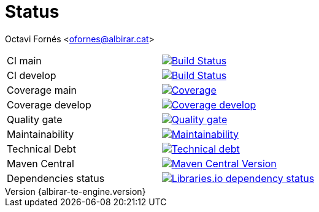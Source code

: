 = Status

Octavi Fornés <ofornes@albirar.cat>

:doctype: article
:encoding: utf-8
:lang: en
:revnumber: {albirar-te-engine.version}

[cols="1,1"]
|===
|CI main
|image:https://img.shields.io/travis/com/albirar/albirar-template-engine/master?logo=travis-ci["Build Status", link="https://travis-ci.com/albirar/albirar-template-engine"]

|CI develop
|image:https://img.shields.io/travis/com/albirar/albirar-template-engine/develop?logo=travis-ci["Build Status", link="https://travis-ci.com/albirar/albirar-template-engine"]

|Coverage main
|image:https://sonarcloud.io/api/project_badges/measure?project=albirar_albirar-template-engine&metric=coverage["Coverage", link="https://sonarcloud.io/dashboard?id=albirar_albirar-template-engine"]

|Coverage develop
|image:https://img.shields.io/codecov/c/github/albirar/albirar-template-engine/branch/develop?logo=codecov["Coverage develop", link="https://app.codecov.io/gh/albirar/albirar-template-engine/branch/develop"]

|Quality gate
|image:https://sonarcloud.io/api/project_badges/measure?project=albirar_albirar-template-engine&metric=alert_status["Quality gate", link=https://sonarcloud.io/dashboard?id=albirar_albirar-template-engine]

|Maintainability
|image:https://sonarcloud.io/api/project_badges/measure?project=albirar_albirar-template-engine&metric=sqale_rating["Maintainability", link="hhttps://sonarcloud.io/dashboard?id=albirar_albirar-template-engine"]

|Technical Debt
|image:https://sonarcloud.io/api/project_badges/measure?project=albirar_albirar-template-engine&metric=sqale_index["Technical debt", link="https://sonarcloud.io/dashboard?id=albirar_albirar-template-engine"]

|Maven Central
|image:https://img.shields.io/maven-central/v/cat.albirar.lib/albirar-template-engine?logo=apache-maven["Maven Central Version", link="https://search.maven.org/artifact/cat.albirar.lib/albirar-template-engine"]

|Dependencies status
|image:https://img.shields.io/librariesio/github/albirar/albirar-template-engine["Libraries.io dependency status", link="https://libraries.io/github/albirar/albirar-template-engine"]
|===
